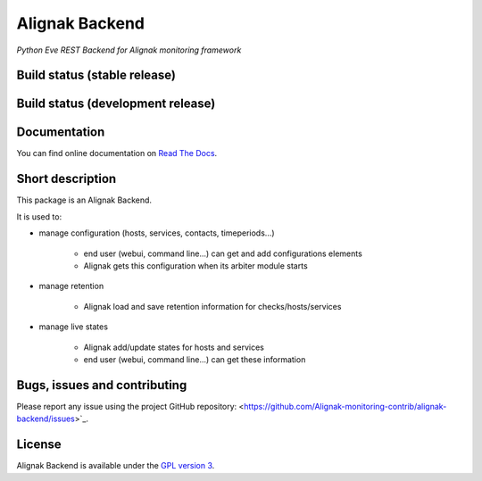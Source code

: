 Alignak Backend
===============

*Python Eve REST Backend for Alignak monitoring framework*

Build status (stable release)
----------------------------------------

.. image:: https://travis-ci.org/Alignak-monitoring-contrib/alignak-backend.svg?branch=master
    :target: https://travis-ci.org/Alignak-monitoring-contrib/alignak-backend

.. image:: https://readthedocs.org/projects/alignak-backend/badge/?version=latest
  :target: http://alignak-backend.readthedocs.org/en/latest/?badge=latest
  :alt: Documentation Status


Build status (development release)
----------------------------------------

.. image:: https://travis-ci.org/Alignak-monitoring-contrib/alignak-backend.svg?branch=develop
    :target: https://travis-ci.org/Alignak-monitoring-contrib/alignak-backend

.. image:: https://readthedocs.org/projects/alignak-backend/badge/?version=develop
  :target: http://alignak-backend.readthedocs.org/en/develop/?badge=develop
  :alt: Documentation Status


Documentation
----------------------------------------

You can find online documentation on `Read The Docs <http://alignak-backend.readthedocs.org>`_.

Short description
-------------------

This package is an Alignak Backend.

It is used to:

* manage configuration (hosts, services, contacts, timeperiods...)

   * end user (webui, command line...) can get and add configurations elements
   * Alignak gets this configuration when its arbiter module starts

* manage retention

   * Alignak load and save retention information for checks/hosts/services

* manage live states

   * Alignak add/update states for hosts and services
   * end user (webui, command line...) can get these information


Bugs, issues and contributing
----------------------------------------

Please report any issue using the project GitHub repository: <https://github.com/Alignak-monitoring-contrib/alignak-backend/issues>`_.

License
----------------------------------------

Alignak Backend is available under the `GPL version 3 <http://opensource.org/licenses/GPL-3.0>`_.

